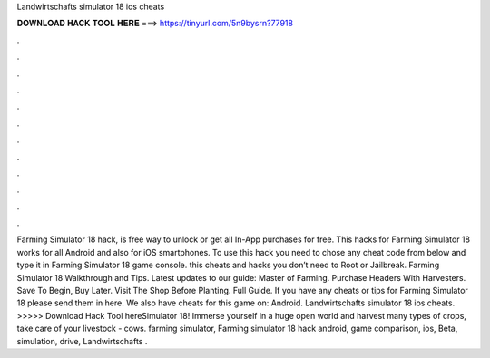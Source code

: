 Landwirtschafts simulator 18 ios cheats

𝐃𝐎𝐖𝐍𝐋𝐎𝐀𝐃 𝐇𝐀𝐂𝐊 𝐓𝐎𝐎𝐋 𝐇𝐄𝐑𝐄 ===> https://tinyurl.com/5n9bysrn?77918

.

.

.

.

.

.

.

.

.

.

.

.

Farming Simulator 18 hack, is free way to unlock or get all In-App purchases for free. This hacks for Farming Simulator 18 works for all Android and also for iOS smartphones. To use this hack you need to chose any cheat code from below and type it in Farming Simulator 18 game console. this cheats and hacks you don’t need to Root or Jailbreak. Farming Simulator 18 Walkthrough and Tips. Latest updates to our guide: Master of Farming. Purchase Headers With Harvesters. Save To Begin, Buy Later. Visit The Shop Before Planting. Full Guide. If you have any cheats or tips for Farming Simulator 18 please send them in here. We also have cheats for this game on: Android. Landwirtschafts simulator 18 ios cheats. >>>>> Download Hack Tool hereSimulator 18! Immerse yourself in a huge open world and harvest many types of crops, take care of your livestock - cows. farming simulator, Farming simulator 18 hack android, game comparison, ios, Beta, simulation, drive, Landwirtschafts .